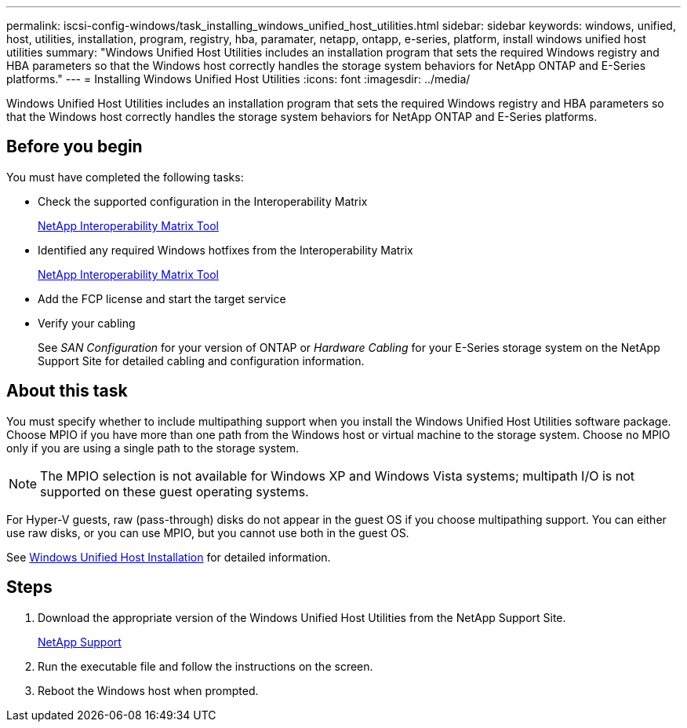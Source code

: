 ---
permalink: iscsi-config-windows/task_installing_windows_unified_host_utilities.html
sidebar: sidebar
keywords: windows, unified, host, utilities, installation, program, registry, hba, paramater, netapp, ontapp, e-series, platform, install windows unified host utilities
summary: "Windows Unified Host Utilities includes an installation program that sets the required Windows registry and HBA parameters so that the Windows host correctly handles the storage system behaviors for NetApp ONTAP and E-Series platforms."
---
= Installing Windows Unified Host Utilities
:icons: font
:imagesdir: ../media/

[.lead]
Windows Unified Host Utilities includes an installation program that sets the required Windows registry and HBA parameters so that the Windows host correctly handles the storage system behaviors for NetApp ONTAP and E-Series platforms.

== Before you begin

You must have completed the following tasks:

* Check the supported configuration in the Interoperability Matrix
+
https://mysupport.netapp.com/matrix[NetApp Interoperability Matrix Tool]

* Identified any required Windows hotfixes from the Interoperability Matrix
+
https://mysupport.netapp.com/matrix[NetApp Interoperability Matrix Tool]

* Add the FCP license and start the target service
* Verify your cabling
+
See _SAN Configuration_ for your version of ONTAP or  _Hardware Cabling_ for your E-Series storage system on the NetApp Support Site for detailed cabling and configuration information.

== About this task

You must specify whether to include multipathing support when you install the Windows Unified Host Utilities software package. Choose MPIO if you have more than one path from the Windows host or virtual machine to the storage system. Choose no MPIO only if you are using a single path to the storage system.

[NOTE]
====
The MPIO selection is not available for Windows XP and Windows Vista systems; multipath I/O is not supported on these guest operating systems.
====

For Hyper-V guests, raw (pass-through) disks do not appear in the guest OS if you choose multipathing support. You can either use raw disks, or you can use MPIO, but you cannot use both in the guest OS.

See link:https://docs.netapp.com/us-en/ontap-sanhost/hu_wuhu_71.html[Windows Unified Host Installation] for detailed information.

== Steps

. Download the appropriate version of the Windows Unified Host Utilities from the NetApp Support Site.
+
https://mysupport.netapp.com/site/global/dashboard[NetApp Support]

. Run the executable file and follow the instructions on the screen.
. Reboot the Windows host when prompted.
